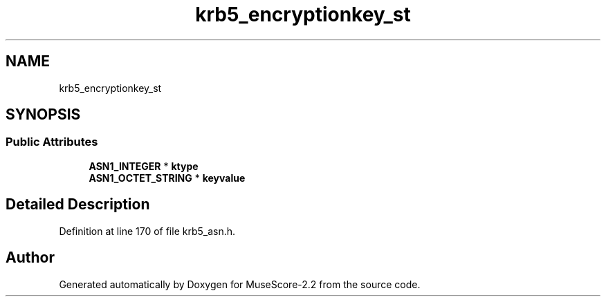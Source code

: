 .TH "krb5_encryptionkey_st" 3 "Mon Jun 5 2017" "MuseScore-2.2" \" -*- nroff -*-
.ad l
.nh
.SH NAME
krb5_encryptionkey_st
.SH SYNOPSIS
.br
.PP
.SS "Public Attributes"

.in +1c
.ti -1c
.RI "\fBASN1_INTEGER\fP * \fBktype\fP"
.br
.ti -1c
.RI "\fBASN1_OCTET_STRING\fP * \fBkeyvalue\fP"
.br
.in -1c
.SH "Detailed Description"
.PP 
Definition at line 170 of file krb5_asn\&.h\&.

.SH "Author"
.PP 
Generated automatically by Doxygen for MuseScore-2\&.2 from the source code\&.
